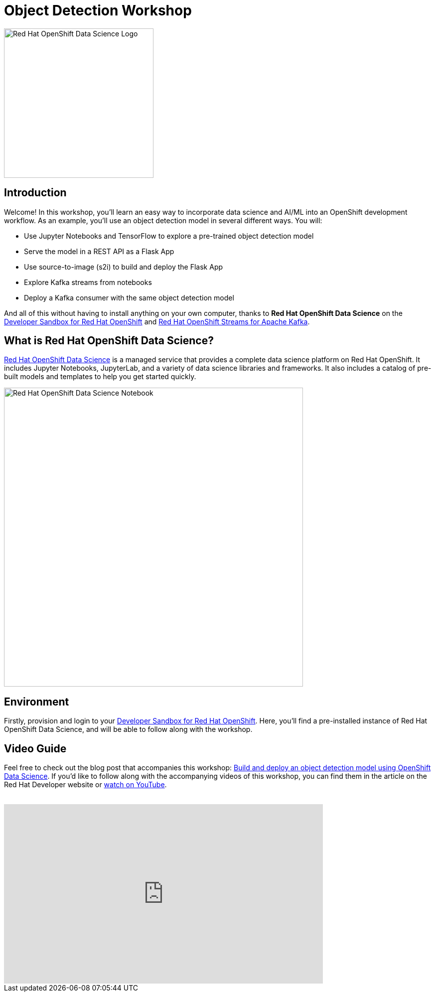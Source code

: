 = Object Detection Workshop
:page-layout: home
:!sectids:

image::openshift-data-science-logo.png[Red Hat OpenShift Data Science Logo, 300]

[.text-center.strong]
== Introduction

Welcome! In this workshop, you'll learn an easy way to incorporate data science and AI/ML into an OpenShift development workflow. As an example, you'll use an object detection model in several different ways. You will:

* Use Jupyter Notebooks and TensorFlow to explore a pre-trained object detection model
* Serve the model in a REST API as a Flask App
* Use source-to-image (s2i) to build and deploy the Flask App
* Explore Kafka streams from notebooks
* Deploy a Kafka consumer with the same object detection model

And all of this without having to install anything on your own computer, thanks to *Red Hat OpenShift Data Science* on the https://developers.redhat.com/developer-sandbox[Developer Sandbox for Red Hat OpenShift, window="_blank"] and https://www.redhat.com/technologies/cloud-computing/openshift/openshift-streams-for-apache-kafka[Red Hat OpenShift Streams for Apache Kafka]. 

== What is Red Hat OpenShift Data Science?

https://www.redhat.com/en/technologies/cloud-computing/openshift/openshift-data-science[Red Hat OpenShift Data Science] is a managed service that provides a complete data science platform on Red Hat OpenShift. It includes Jupyter Notebooks, JupyterLab, and a variety of data science libraries and frameworks. It also includes a catalog of pre-built models and templates to help you get started quickly.

image::jupyterlab-notebook.png[Red Hat OpenShift Data Science Notebook, 600]

== Environment

Firstly, provision and login to your https://developers.redhat.com/developer-sandbox[Developer Sandbox for Red Hat OpenShift, window="_blank"]. Here, you'll find a pre-installed instance of Red Hat OpenShift Data Science, and will be able to follow along with the workshop.

== Video Guide
Feel free to check out the blog post that accompanies this workshop:
https://developers.redhat.com/articles/2021/11/22/build-and-deploy-object-detection-model-using-openshift-data-science[Build and deploy an object detection model using OpenShift Data Science, window="_blank"]. If you'd like to follow along with the accompanying videos of this workshop, you can find them in the article on the Red Hat Developer website or https://www.youtube.com/watch?v=C6xCFOwdFgY&list=PLf3vm0UK6HKoFFj46G26KeJLOr7FD9i86[watch on YouTube, window="_blank"]. +
{nbsp} +

video::C6xCF OwdFgY[youtube,list=PLf3vm0UK6HKoFFj46G26KeJLOr7FD9i86, width=640, height=360]